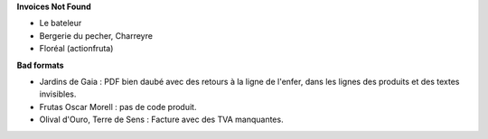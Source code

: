 **Invoices Not Found**

- Le bateleur

- Bergerie du pecher, Charreyre

- Floréal (actionfruta)

**Bad formats**

- Jardins de Gaia : PDF bien daubé avec des retours à la ligne de l'enfer, dans les lignes des produits
  et des textes invisibles.

- Frutas Oscar Morell : pas de code produit.

- Olival d'Ouro, Terre de Sens : Facture avec des TVA manquantes.
